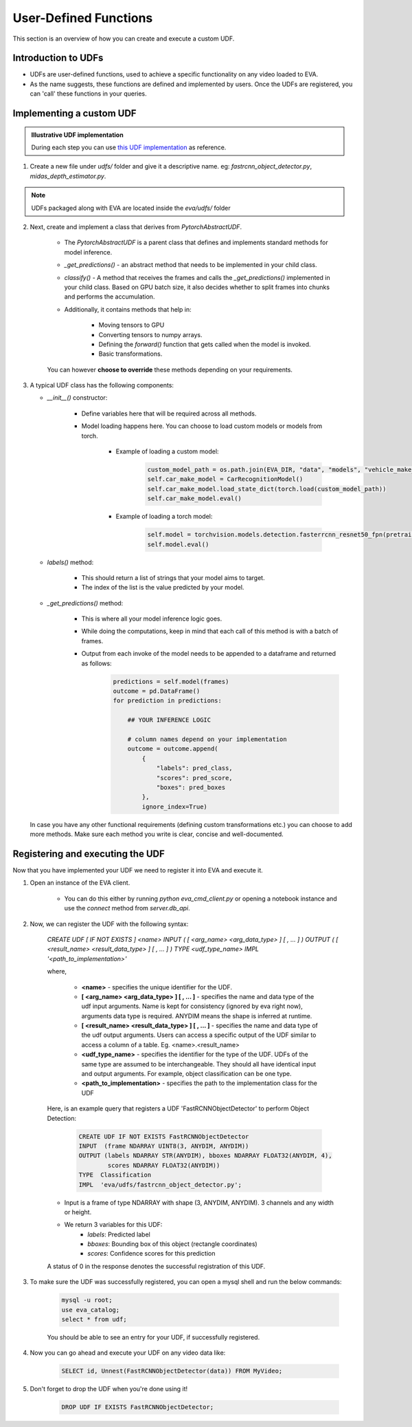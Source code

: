 User-Defined Functions
======================

This section is an overview of how you can create and execute a custom UDF.

Introduction to UDFs
--------------------

* UDFs are user-defined functions, used to achieve a specific functionality on any video loaded to EVA.
* As the name suggests, these functions are defined and implemented by users. Once the UDFs are registered, you can 'call' these functions in your queries.

Implementing a custom UDF
-------------------------

.. admonition:: Illustrative UDF implementation

    During each step you can use `this UDF implementation <https://github.com/georgia-tech-db/eva/blob/master/eva/udfs/fastrcnn_object_detector.py>`_  as reference.

1. Create a new file under `udfs/` folder and give it a descriptive name. eg: `fastrcnn_object_detector.py`, `midas_depth_estimator.py`. 

.. note::

    UDFs packaged along with EVA are located inside the `eva/udfs/` folder

2. Next, create and implement a class that derives from `PytorchAbstractUDF`.

    * The `PytorchAbstractUDF` is a parent class that defines and implements standard methods for model inference.

    * `_get_predictions()` - an abstract method that needs to be implemented in your child class.

    * `classify()` - A  method that receives the frames and calls the `_get_predictions()` implemented in your child class. Based on GPU batch size, it also decides whether to split frames into chunks and performs the accumulation.

    * Additionally, it contains methods that help in:

        * Moving tensors to GPU
        * Converting tensors to numpy arrays.
        * Defining the `forward()` function that gets called when the model is invoked.
        * Basic transformations.


    You can however **choose to override** these methods depending on your requirements.


3.  A typical UDF class has the following components:

    * `__init__()` constructor:

        * Define variables here that will be required across all methods.
        * Model loading happens here. You can choose to load custom models or models from torch.

            * Example of loading a custom model:
                .. code-block:: python

                    custom_model_path = os.path.join(EVA_DIR, "data", "models", "vehicle_make_predictor", "car_recognition.pt")
                    self.car_make_model = CarRecognitionModel()
                    self.car_make_model.load_state_dict(torch.load(custom_model_path))
                    self.car_make_model.eval()

            * Example of loading a torch model:
                .. code-block:: python

                    self.model = torchvision.models.detection.fasterrcnn_resnet50_fpn(pretrained=True)
                    self.model.eval()

    * `labels()` method:

        * This should return a list of strings that your model aims to target.
        * The index of the list is the value predicted by your model.

    * `_get_predictions()` method:

        * This is where all your model inference logic goes.
        * While doing the computations, keep in mind that each call of this method is with a batch of frames.
        * Output from each invoke of the model needs to be appended to a dataframe and returned as follows:
            .. code-block:: python

                predictions = self.model(frames)
                outcome = pd.DataFrame()
                for prediction in predictions:

                    ## YOUR INFERENCE LOGIC

                    # column names depend on your implementation
                    outcome = outcome.append(
                        {
                            "labels": pred_class,
                            "scores": pred_score,
                            "boxes": pred_boxes
                        },
                        ignore_index=True)

    In case you have any other functional requirements (defining custom transformations etc.) you can choose to add more methods. Make sure each method you write is clear, concise and well-documented.


Registering and executing the UDF
-------

Now that you have implemented your UDF we need to register it into EVA and execute it.

1. Open an instance of the EVA client.

    * You can do this either by running `python eva_cmd_client.py` or opening a notebook instance and use the `connect` method from `server.db_api`.

2. Now, we can register the UDF with the following syntax:

    `CREATE UDF [ IF NOT EXISTS ] <name>
    INPUT  ( [ <arg_name> <arg_data_type> ] [ , ... ] )
    OUTPUT ( [ <result_name> <result_data_type> ] [ , ... ] )
    TYPE  <udf_type_name>
    IMPL  '<path_to_implementation>'`

    where,

        * **<name>** - specifies the unique identifier for the UDF.
        * **[ <arg_name> <arg_data_type> ] [ , ... ]** - specifies the name and data type of the udf input arguments. Name is kept for consistency (ignored by eva right now), arguments data type is required. ANYDIM means the shape is inferred at runtime.
        * **[ <result_name> <result_data_type> ] [ , ... ]** - specifies the name and data type of the udf output arguments. Users can access a specific output of the UDF similar to access a column of a table. Eg. <name>.<result_name>
        * **<udf_type_name>** - specifies the identifier for the type of the UDF. UDFs of the same type are assumed to be interchangeable. They should all have identical input and output arguments. For example, object classification can be one type.
        * **<path_to_implementation>** - specifies the path to the implementation class for the UDF

    Here, is an example query that registers a UDF 'FastRCNNObjectDetector' to perform Object Detection:

        .. code-block:: sql

            CREATE UDF IF NOT EXISTS FastRCNNObjectDetector
            INPUT  (frame NDARRAY UINT8(3, ANYDIM, ANYDIM))
            OUTPUT (labels NDARRAY STR(ANYDIM), bboxes NDARRAY FLOAT32(ANYDIM, 4),
                    scores NDARRAY FLOAT32(ANYDIM))
            TYPE  Classification
            IMPL  'eva/udfs/fastrcnn_object_detector.py';

    * Input is a frame of type NDARRAY with shape (3, ANYDIM, ANYDIM). 3 channels and any width or height.
    * We return 3 variables for this UDF:
        * `labels`: Predicted label
        * `bboxes`: Bounding box of this object (rectangle coordinates)
        * `scores`: Confidence scores for this prediction

    A status of 0 in the response denotes the successful registration of this UDF.

3. To make sure the UDF was successfully registered, you can open a mysql shell and run the below commands:

    .. code-block:: sql

        mysql -u root;
        use eva_catalog;
        select * from udf;

    You should be able to see an entry for your UDF, if successfully registered.

4. Now you can go ahead and execute your UDF on any video data like:

    .. code-block:: sql

        SELECT id, Unnest(FastRCNNObjectDetector(data)) FROM MyVideo;
5. Don't forget to drop the UDF when you're done using it!

        .. code-block:: sql

            DROP UDF IF EXISTS FastRCNNObjectDetector;
